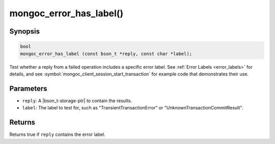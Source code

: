 .. _mongoc_error_has_label

mongoc_error_has_label()
========================

Synopsis
--------

.. code-block:: c

  bool
  mongoc_error_has_label (const bson_t *reply, const char *label);

Test whether a reply from a failed operation includes a specific error label. See :ref:`Error Labels <error_labels>` for details, and see :symbol:`mongoc_client_session_start_transaction` for example code that demonstrates their use.

Parameters
----------

* ``reply``: A |bson_t-storage-ptr| to contain the results.
* ``label``: The label to test for, such as "TransientTransactionError" or "UnknownTransactionCommitResult".

Returns
-------

Returns true if ``reply`` contains the error label.

